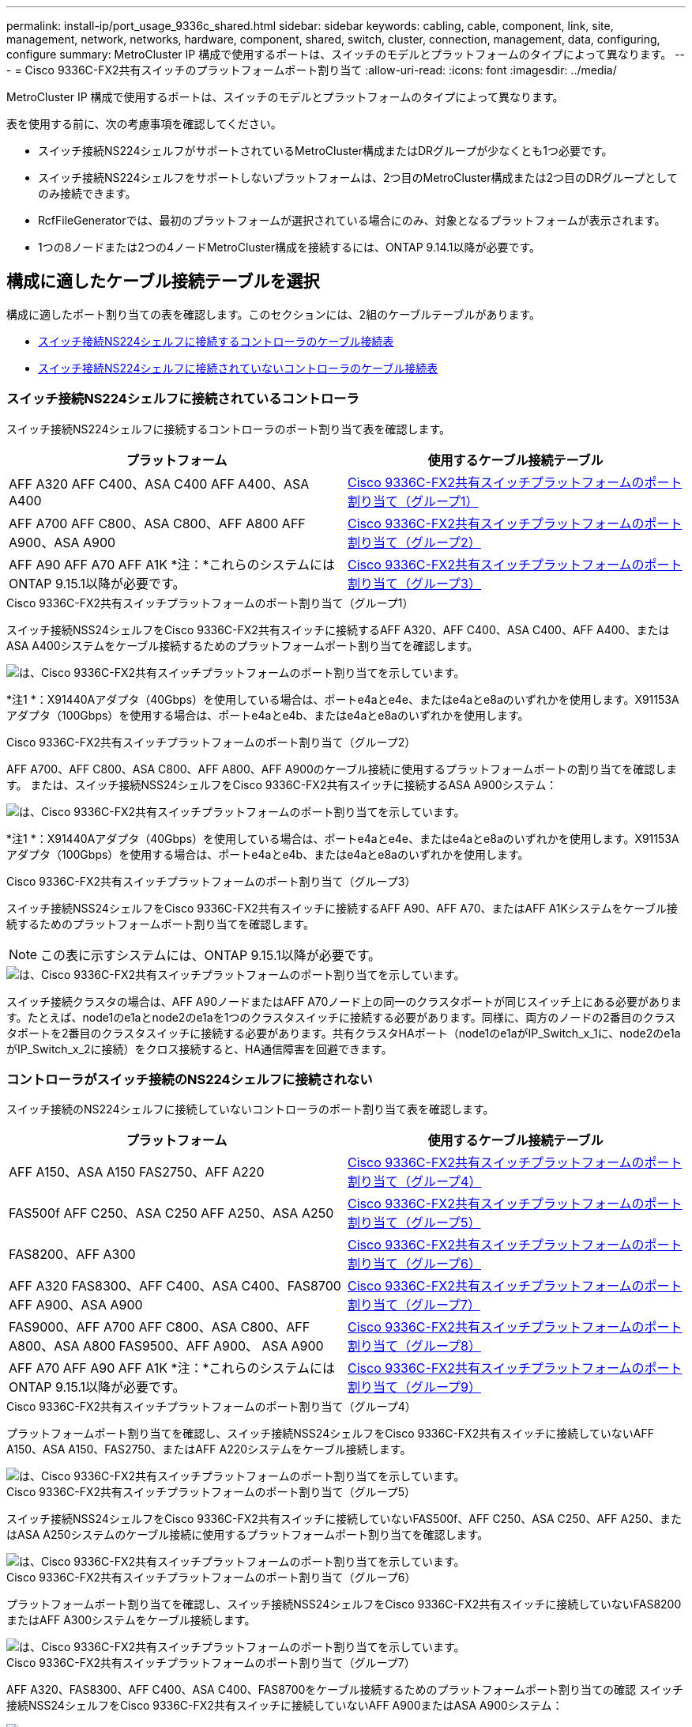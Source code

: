 ---
permalink: install-ip/port_usage_9336c_shared.html 
sidebar: sidebar 
keywords: cabling, cable, component, link, site, management, network, networks, hardware, component, shared, switch, cluster, connection, management, data, configuring, configure 
summary: MetroCluster IP 構成で使用するポートは、スイッチのモデルとプラットフォームのタイプによって異なります。 
---
= Cisco 9336C-FX2共有スイッチのプラットフォームポート割り当て
:allow-uri-read: 
:icons: font
:imagesdir: ../media/


[role="lead"]
MetroCluster IP 構成で使用するポートは、スイッチのモデルとプラットフォームのタイプによって異なります。

表を使用する前に、次の考慮事項を確認してください。

* スイッチ接続NS224シェルフがサポートされているMetroCluster構成またはDRグループが少なくとも1つ必要です。
* スイッチ接続NS224シェルフをサポートしないプラットフォームは、2つ目のMetroCluster構成または2つ目のDRグループとしてのみ接続できます。
* RcfFileGeneratorでは、最初のプラットフォームが選択されている場合にのみ、対象となるプラットフォームが表示されます。
* 1つの8ノードまたは2つの4ノードMetroCluster構成を接続するには、ONTAP 9.14.1以降が必要です。




== 構成に適したケーブル接続テーブルを選択

構成に適したポート割り当ての表を確認します。このセクションには、2組のケーブルテーブルがあります。

* <<tables_connecting_ns224,スイッチ接続NS224シェルフに接続するコントローラのケーブル接続表>>
* <<tables_not_connecting_ns224,スイッチ接続NS224シェルフに接続されていないコントローラのケーブル接続表>>




=== スイッチ接続NS224シェルフに接続されているコントローラ

スイッチ接続NS224シェルフに接続するコントローラのポート割り当て表を確認します。

[cols="2*"]
|===
| プラットフォーム | 使用するケーブル接続テーブル 


| AFF A320 AFF C400、ASA C400 AFF A400、ASA A400 | <<table_1_cisco_9336c_fx2,Cisco 9336C-FX2共有スイッチプラットフォームのポート割り当て（グループ1）>> 


| AFF A700 AFF C800、ASA C800、AFF A800 AFF A900、ASA A900 | <<table_2_cisco_9336c_fx2,Cisco 9336C-FX2共有スイッチプラットフォームのポート割り当て（グループ2）>> 


| AFF A90 AFF A70 AFF A1K *注：*これらのシステムにはONTAP 9.15.1以降が必要です。 | <<table_3_cisco_9336c_fx2,Cisco 9336C-FX2共有スイッチプラットフォームのポート割り当て（グループ3）>> 
|===
.Cisco 9336C-FX2共有スイッチプラットフォームのポート割り当て（グループ1）
スイッチ接続NSS24シェルフをCisco 9336C-FX2共有スイッチに接続するAFF A320、AFF C400、ASA C400、AFF A400、またはASA A400システムをケーブル接続するためのプラットフォームポート割り当てを確認します。

image::../media/mcc_ip_cabling_a320_c400_a400_to_cisco_9336c_shared_switch.png[は、Cisco 9336C-FX2共有スイッチプラットフォームのポート割り当てを示しています。]

*注1 *：X91440Aアダプタ（40Gbps）を使用している場合は、ポートe4aとe4e、またはe4aとe8aのいずれかを使用します。X91153Aアダプタ（100Gbps）を使用する場合は、ポートe4aとe4b、またはe4aとe8aのいずれかを使用します。

.Cisco 9336C-FX2共有スイッチプラットフォームのポート割り当て（グループ2）
AFF A700、AFF C800、ASA C800、AFF A800、AFF A900のケーブル接続に使用するプラットフォームポートの割り当てを確認します。 または、スイッチ接続NSS24シェルフをCisco 9336C-FX2共有スイッチに接続するASA A900システム：

image::../media/mcc_ip_cabling_a700_c800_a800_a900_to_cisco_9336c_shared_switch.png[は、Cisco 9336C-FX2共有スイッチプラットフォームのポート割り当てを示しています。]

*注1 *：X91440Aアダプタ（40Gbps）を使用している場合は、ポートe4aとe4e、またはe4aとe8aのいずれかを使用します。X91153Aアダプタ（100Gbps）を使用する場合は、ポートe4aとe4b、またはe4aとe8aのいずれかを使用します。

.Cisco 9336C-FX2共有スイッチプラットフォームのポート割り当て（グループ3）
スイッチ接続NSS24シェルフをCisco 9336C-FX2共有スイッチに接続するAFF A90、AFF A70、またはAFF A1Kシステムをケーブル接続するためのプラットフォームポート割り当てを確認します。


NOTE: この表に示すシステムには、ONTAP 9.15.1以降が必要です。

image::../media/mcc_ip_cabling_a70_a90_a1k_to_cisco_9336c_shared_switch.png[は、Cisco 9336C-FX2共有スイッチプラットフォームのポート割り当てを示しています。]

スイッチ接続クラスタの場合は、AFF A90ノードまたはAFF A70ノード上の同一のクラスタポートが同じスイッチ上にある必要があります。たとえば、node1のe1aとnode2のe1aを1つのクラスタスイッチに接続する必要があります。同様に、両方のノードの2番目のクラスタポートを2番目のクラスタスイッチに接続する必要があります。共有クラスタHAポート（node1のe1aがIP_Switch_x_1に、node2のe1aがIP_Switch_x_2に接続）をクロス接続すると、HA通信障害を回避できます。



=== コントローラがスイッチ接続のNS224シェルフに接続されない

スイッチ接続のNS224シェルフに接続していないコントローラのポート割り当て表を確認します。

[cols="2*"]
|===
| プラットフォーム | 使用するケーブル接続テーブル 


| AFF A150、ASA A150 FAS2750、AFF A220 | <<table_4_cisco_9336c_fx2,Cisco 9336C-FX2共有スイッチプラットフォームのポート割り当て（グループ4）>> 


| FAS500f AFF C250、ASA C250 AFF A250、ASA A250 | <<table_5_cisco_9336c_fx2,Cisco 9336C-FX2共有スイッチプラットフォームのポート割り当て（グループ5）>> 


| FAS8200、AFF A300 | <<table_6_cisco_9336c_fx2,Cisco 9336C-FX2共有スイッチプラットフォームのポート割り当て（グループ6）>> 


| AFF A320 FAS8300、AFF C400、ASA C400、FAS8700 AFF A900、ASA A900 | <<table_7_cisco_9336c_fx2,Cisco 9336C-FX2共有スイッチプラットフォームのポート割り当て（グループ7）>> 


| FAS9000、AFF A700 AFF C800、ASA C800、AFF A800、ASA A800 FAS9500、AFF A900、 ASA A900 | <<table_8_cisco_9336c_fx2,Cisco 9336C-FX2共有スイッチプラットフォームのポート割り当て（グループ8）>> 


| AFF A70 AFF A90 AFF A1K *注：*これらのシステムにはONTAP 9.15.1以降が必要です。 | <<table_9_cisco_9336c_fx2,Cisco 9336C-FX2共有スイッチプラットフォームのポート割り当て（グループ9）>> 
|===
.Cisco 9336C-FX2共有スイッチプラットフォームのポート割り当て（グループ4）
プラットフォームポート割り当てを確認し、スイッチ接続NSS24シェルフをCisco 9336C-FX2共有スイッチに接続していないAFF A150、ASA A150、FAS2750、またはAFF A220システムをケーブル接続します。

image::../media/mcc_ip_cabling_a_aff_a150_asa_a150_fas27500_aff_a220_to_a_cisco_9336c_shared_switch.png[は、Cisco 9336C-FX2共有スイッチプラットフォームのポート割り当てを示しています。]

.Cisco 9336C-FX2共有スイッチプラットフォームのポート割り当て（グループ5）
スイッチ接続NSS24シェルフをCisco 9336C-FX2共有スイッチに接続していないFAS500f、AFF C250、ASA C250、AFF A250、またはASA A250システムのケーブル接続に使用するプラットフォームポート割り当てを確認します。

image::../media/mcc_ip_cabling_c250_asa_c250_a250_asa_a250_to_cisco_9336c_shared_switch.png[は、Cisco 9336C-FX2共有スイッチプラットフォームのポート割り当てを示しています。]

.Cisco 9336C-FX2共有スイッチプラットフォームのポート割り当て（グループ6）
プラットフォームポート割り当てを確認し、スイッチ接続NSS24シェルフをCisco 9336C-FX2共有スイッチに接続していないFAS8200またはAFF A300システムをケーブル接続します。

image::../media/mcc_ip_cabling_fas8200_affa300_to_cisco_9336c_shared_switch.png[は、Cisco 9336C-FX2共有スイッチプラットフォームのポート割り当てを示しています。]

.Cisco 9336C-FX2共有スイッチプラットフォームのポート割り当て（グループ7）
AFF A320、FAS8300、AFF C400、ASA C400、FAS8700をケーブル接続するためのプラットフォームポート割り当ての確認 スイッチ接続NSS24シェルフをCisco 9336C-FX2共有スイッチに接続していないAFF A900またはASA A900システム：

image::../media/mcc_ip_cabling_a320_fas8300_a400_fas8700_to_a_cisco_9336c_shared_switch.png[は、Cisco 9336C-FX2共有スイッチプラットフォームのポート割り当てを示しています。]

*注1 *：X91440Aアダプタ（40Gbps）を使用している場合は、ポートe4aとe4e、またはe4aとe8aのいずれかを使用します。X91153Aアダプタ（100Gbps）を使用する場合は、ポートe4aとe4b、またはe4aとe8aのいずれかを使用します。

.Cisco 9336C-FX2共有スイッチプラットフォームのポート割り当て（グループ8）
FAS9000、AFF A700、AFF C800、ASA C800、AFF A800をケーブル接続するためのプラットフォームポート割り当ての確認 スイッチ接続NSS24シェルフをCisco 9336C-FX2共有スイッチに接続していないASA A800、FAS9500、AFF A900、またはASA A900システム：

image::../media/mcc_ip_cabling_a700_a800_fas9000_fas9500_to_cisco_9336c_shared_switch.png[は、Cisco 9336C-FX2共有スイッチプラットフォームのポート割り当てを示しています。]

*注1 *：X91440Aアダプタ（40Gbps）を使用している場合は、ポートe4aとe4e、またはe4aとe8aのいずれかを使用します。X91153Aアダプタ（100Gbps）を使用する場合は、ポートe4aとe4b、またはe4aとe8aのいずれかを使用します。

.Cisco 9336C-FX2共有スイッチプラットフォームのポート割り当て（グループ9）
プラットフォームポートの割り当てを確認し、スイッチ接続のNSS24シェルフをCisco 9336C-FX2共有スイッチに接続していないAFF A70、AFF A90、またはAFF A1Kシステムをケーブル接続します。


NOTE: この表に示すシステムには、ONTAP 9.15.1以降が必要です。

image::../media/mcc_ip_cabling_a70_a90_a1k_to_no_shelves_cisco_9336c_shared_switch.png[は、Cisco 9336C-FX2共有スイッチプラットフォームのポート割り当てを示しています。]
